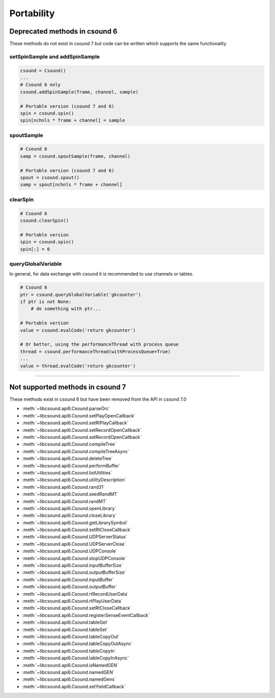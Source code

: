 .. _portability:


Portability
===========

Deprecated methods in csound 6
------------------------------

These methods do not exist in csound 7 but code can be written which supports the same
functionality


setSpinSample and addSpinSample
~~~~~~~~~~~~~~~~~~~~~~~~~~~~~~~

.. code-block:: python

    csound = Csound()
    ...
    # Csound 6 only
    csound.addSpinSample(frame, channel, sample)

    # Portable version (csound 7 and 6)
    spin = csound.spin()
    spin[nchnls * frame + channel] = sample


spoutSample
~~~~~~~~~~~

.. code-block:: python

    # Csound 6
    samp = csound.spoutSample(frame, channel)

    # Portable version (csound 7 and 6)
    spout = csound.spout()
    samp = spout[nchnls * frame + channel]


clearSpin
~~~~~~~~~

.. code-block:: python

    # Csound 6
    csound.clearSpin()

    # Portable version
    spin = csound.spin()
    spin[:] = 0


queryGlobalVariable
~~~~~~~~~~~~~~~~~~~

In general, for data exchange with csound it is recommended to use channels
or tables.

.. code-block:: python

    # Csound 6
    ptr = csound.queryGlobalVariable('gkcounter')
    if ptr is not None:
        # do something with ptr...

    # Portable version
    value = csound.evalCode('return gkcounter')

    # Or better, using the performanceThread with process queue
    thread = csound.performanceThread(withProcessQueue=True)
    ...
    value = thread.evalCode('return gkcounter')


------------------------------------------


Not supported methods in csound 7
---------------------------------

These methods exist in csound 6 but have been removed from the API in csound 7.0

* :meth:`~libcsound.api6.Csound.parseOrc`
* :meth:`~libcsound.api6.Csound.setPlayOpenCallback`
* :meth:`~libcsound.api6.Csound.setRtPlayCallback`
* :meth:`~libcsound.api6.Csound.setRecordOpenCallback`
* :meth:`~libcsound.api6.Csound.setRecordOpenCallback`
* :meth:`~libcsound.api6.Csound.compileTree`
* :meth:`~libcsound.api6.Csound.compileTreeAsync`
* :meth:`~libcsound.api6.Csound.deleteTree`
* :meth:`~libcsound.api6.Csound.performBuffer`
* :meth:`~libcsound.api6.Csound.listUtilities`
* :meth:`~libcsound.api6.Csound.utilityDescription`
* :meth:`~libcsound.api6.Csound.rand31`
* :meth:`~libcsound.api6.Csound.seedRandMT`
* :meth:`~libcsound.api6.Csound.randMT`
* :meth:`~libcsound.api6.Csound.openLibrary`
* :meth:`~libcsound.api6.Csound.closeLibrary`
* :meth:`~libcsound.api6.Csound.getLibrarySymbol`
* :meth:`~libcsound.api6.Csound.setRtCloseCallback`
* :meth:`~libcsound.api6.Csound.UDPServerStatus`
* :meth:`~libcsound.api6.Csound.UDPServerClose`
* :meth:`~libcsound.api6.Csound.UDPConsole`
* :meth:`~libcsound.api6.Csound.stopUDPConsole`
* :meth:`~libcsound.api6.Csound.inputBufferSize`
* :meth:`~libcsound.api6.Csound.outputBufferSize`
* :meth:`~libcsound.api6.Csound.inputBuffer`
* :meth:`~libcsound.api6.Csound.outputBuffer`
* :meth:`~libcsound.api6.Csound.rtRecordUserData`
* :meth:`~libcsound.api6.Csound.rtPlayUserData`
* :meth:`~libcsound.api6.Csound.setRtCloseCallback`
* :meth:`~libcsound.api6.Csound.registerSenseEventCallback`
* :meth:`~libcsound.api6.Csound.tableGet`
* :meth:`~libcsound.api6.Csound.tableSet`
* :meth:`~libcsound.api6.Csound.tableCopyOut`
* :meth:`~libcsound.api6.Csound.tableCopyOutAsync`
* :meth:`~libcsound.api6.Csound.tableCopyIn`
* :meth:`~libcsound.api6.Csound.tableCopyInAsync`
* :meth:`~libcsound.api6.Csound.isNamedGEN`
* :meth:`~libcsound.api6.Csound.namedGEN`
* :meth:`~libcsound.api6.Csound.namedGens`
* :meth:`~libcsound.api6.Csound.setYieldCallback`
